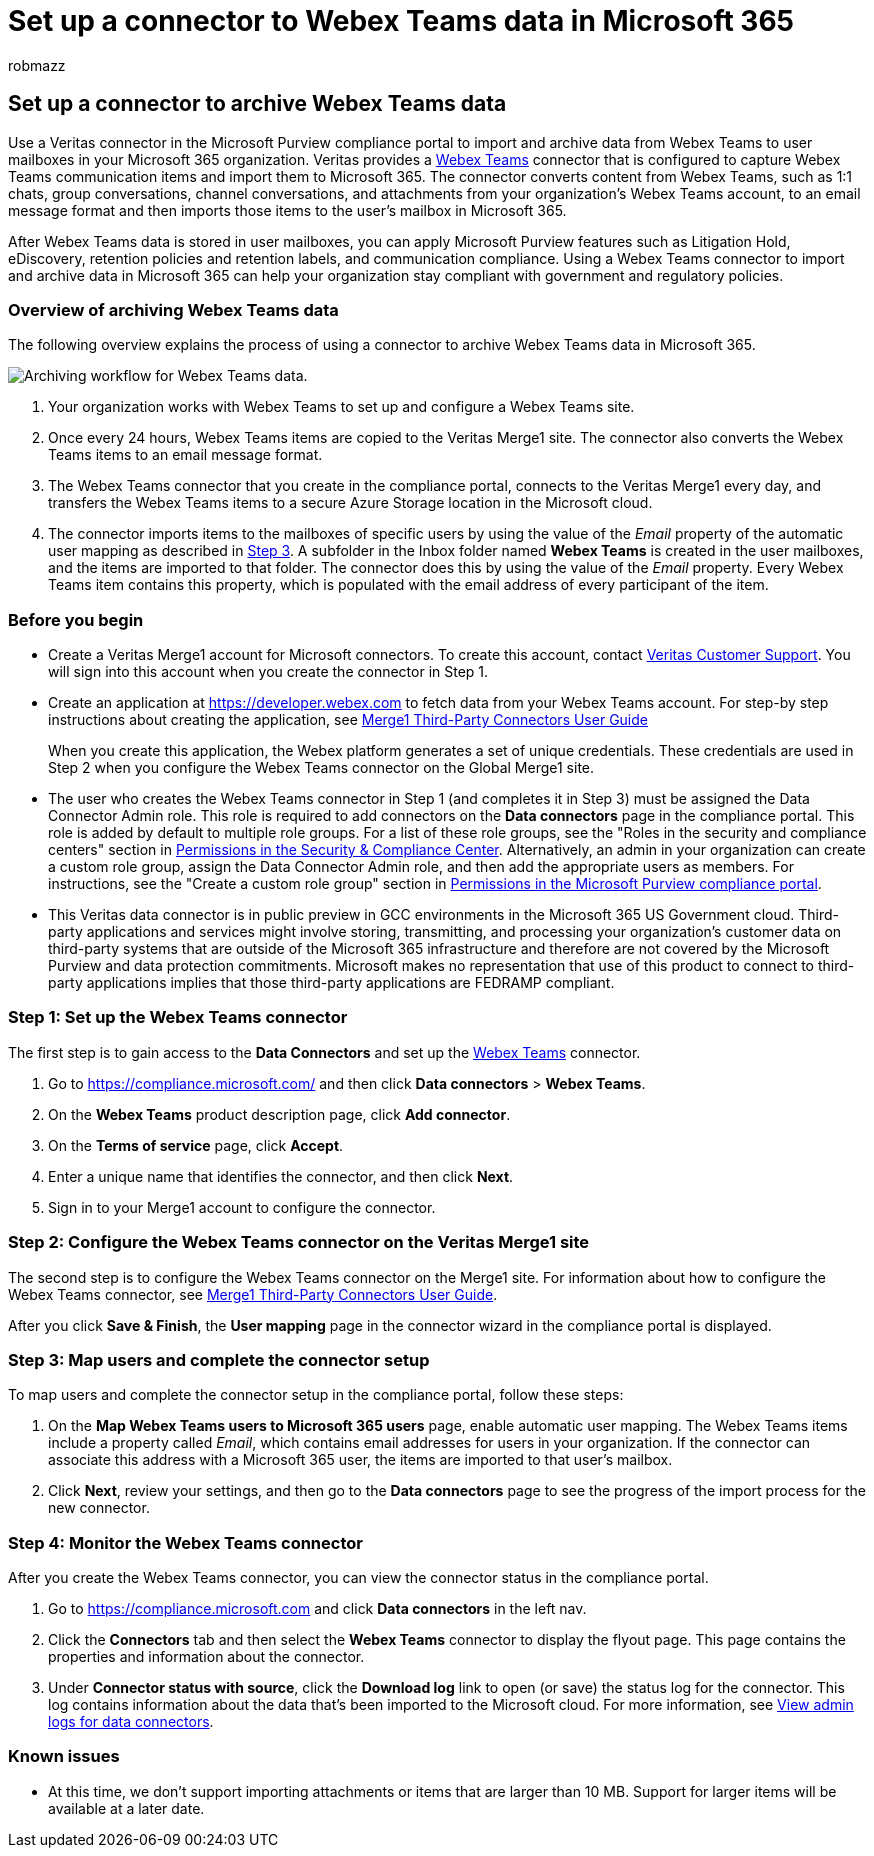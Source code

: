 = Set up a connector to Webex Teams data in Microsoft 365
:audience: Admin
:author: robmazz
:description: Admins can set up a connector to import and archive data from Veritas's Webex Teams connector in Microsoft 365. This connector lets you archive data from third-party data sources in Microsoft 365 so you can use compliance features such as legal hold, content search, and retention policies to manage your organization's third-party data.
:f1.keywords: ["NOCSH"]
:manager: laurawi
:ms.author: robmazz
:ms.collection: ["tier1", "M365-security-compliance", "data-connectors"]
:ms.date:
:ms.localizationpriority: medium
:ms.service: O365-seccomp
:ms.topic: how-to

== Set up a connector to archive Webex Teams data

Use a Veritas connector in the Microsoft Purview compliance portal to import and archive data from Webex Teams to user mailboxes in your Microsoft 365 organization.
Veritas provides a https://globanet.com/webex-teams/[Webex Teams] connector that is configured to capture Webex Teams communication items and import them to Microsoft 365.
The connector converts content from Webex Teams, such as 1:1 chats, group conversations, channel conversations, and attachments from your organization's Webex Teams account, to an email message format and then imports those items to the user's mailbox in Microsoft 365.

After Webex Teams data is stored in user mailboxes, you can apply Microsoft Purview features such as Litigation Hold, eDiscovery, retention policies and retention labels, and communication compliance.
Using a Webex Teams connector to import and archive data in Microsoft 365 can help your organization stay compliant with government and regulatory policies.

=== Overview of archiving Webex Teams data

The following overview explains the process of using a connector to archive Webex Teams data in Microsoft 365.

image::../media/WebexTeamsConnectorWorkflow.png[Archiving workflow for Webex Teams data.]

. Your organization works with Webex Teams to set up and configure a Webex Teams site.
. Once every 24 hours, Webex Teams items are copied to the Veritas Merge1 site.
The connector also converts the Webex Teams items to an email message format.
. The Webex Teams connector that you create in the compliance portal, connects to the Veritas Merge1 every day, and transfers the Webex Teams items to a secure Azure Storage location in the Microsoft cloud.
. The connector imports items to the mailboxes of specific users by using the value of the _Email_ property of the automatic user mapping as described in <<step-3-map-users-and-complete-the-connector-setup,Step 3>>.
A subfolder in the Inbox folder named *Webex Teams* is created in the user mailboxes, and the items are imported to that folder.
The connector does this by using the value of the _Email_ property.
Every Webex Teams item contains this property, which is populated with the email address of every participant of the item.

=== Before you begin

* Create a Veritas Merge1 account for Microsoft connectors.
To create this account, contact https://globanet.com/ms-connectors-contact[Veritas Customer Support].
You will sign into this account when you create the connector in Step 1.
* Create an application at https://developer.webex.com to fetch data from your Webex Teams account.
For step-by step instructions about creating the application, see https://docs.ms.merge1.globanetportal.com/Merge1%20Third-Party%20Connectors%20Webex%20Teams%20User%20Guide%20.pdf[Merge1 Third-Party Connectors User Guide]
+
When you create this application, the Webex platform generates a set of unique credentials.
These credentials are used in Step 2 when you configure the Webex Teams connector on the Global Merge1 site.

* The user who creates the Webex Teams connector in Step 1 (and completes it in Step 3) must be assigned the Data Connector Admin role.
This role is required to add connectors on the *Data connectors* page in the compliance portal.
This role is added by default to multiple role groups.
For a list of these role groups, see the "Roles in the security and compliance centers" section in link:../security/office-365-security/permissions-in-the-security-and-compliance-center.md#roles-in-the-security--compliance-center[Permissions in the Security & Compliance Center].
Alternatively, an admin in your organization can create a custom role group, assign the Data Connector Admin role, and then add the appropriate users as members.
For instructions, see the "Create a custom role group" section in link:microsoft-365-compliance-center-permissions.md#create-a-custom-role-group[Permissions in the Microsoft Purview compliance portal].
* This Veritas data connector is in public preview in GCC environments in the Microsoft 365 US Government cloud.
Third-party applications and services might involve storing, transmitting, and processing your organization's customer data on third-party systems that are outside of the Microsoft 365 infrastructure and therefore are not covered by the Microsoft Purview and data protection commitments.
Microsoft makes no representation that use of this product to connect to third-party applications implies that those third-party applications are FEDRAMP compliant.

=== Step 1: Set up the Webex Teams connector

The first step is to gain access to the *Data Connectors* and set up the https://globanet.com/webex-teams/[Webex Teams] connector.

. Go to https://compliance.microsoft.com/ and then click *Data connectors* > *Webex Teams*.
. On the *Webex Teams* product description page, click *Add connector*.
. On the *Terms of service* page, click *Accept*.
. Enter a unique name that identifies the connector, and then click *Next*.
. Sign in to your Merge1 account to configure the connector.

=== Step 2: Configure the Webex Teams connector on the Veritas Merge1 site

The second step is to configure the Webex Teams connector on the Merge1 site.
For information about how to configure the Webex Teams connector, see https://docs.ms.merge1.globanetportal.com/Merge1%20Third-Party%20Connectors%20Webex%20Teams%20User%20Guide%20.pdf[Merge1 Third-Party Connectors User Guide].

After you click *Save & Finish*, the *User mapping* page in the connector wizard in the compliance portal is displayed.

=== Step 3: Map users and complete the connector setup

To map users and complete the connector setup in the compliance portal, follow these steps:

. On the *Map Webex Teams users to Microsoft 365 users* page, enable automatic user mapping.
The Webex Teams items include a property called _Email_, which contains email addresses for users in your organization.
If the connector can associate this address with a Microsoft 365 user, the items are imported to that user's mailbox.
. Click *Next*, review your settings, and then go to the *Data connectors* page to see the progress of the import process for the new connector.

=== Step 4: Monitor the Webex Teams connector

After you create the Webex Teams connector, you can view the connector status in the compliance portal.

. Go to https://compliance.microsoft.com and click *Data connectors* in the left nav.
. Click the *Connectors* tab and then select the *Webex Teams* connector to display the flyout page.
This page contains the properties and information about the connector.
. Under *Connector status with source*, click the *Download log* link to open (or save) the status log for the connector.
This log contains information about the data that's been imported to the Microsoft cloud.
For more information, see xref:data-connector-admin-logs.adoc[View admin logs for data connectors].

=== Known issues

* At this time, we don't support importing attachments or items that are larger than 10 MB.
Support for larger items will be available at a later date.
